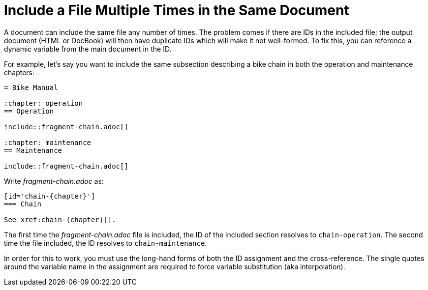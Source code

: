 = Include a File Multiple Times in the Same Document
//[#include-multiple]
// Title and anchor are from user-manual.adoc
// Section content from multiple-include.adoc

A document can include the same file any number of times.
The problem comes if there are IDs in the included file; the output document (HTML or DocBook) will then have duplicate IDs which will make it not well-formed.
To fix this, you can reference a dynamic variable from the main document in the ID.

For example, let's say you want to include the same subsection describing a bike chain in both the operation and maintenance chapters:

[source]
----
= Bike Manual

:chapter: operation
== Operation

\include::fragment-chain.adoc[]

:chapter: maintenance
== Maintenance

\include::fragment-chain.adoc[]
----

Write [.path]_fragment-chain.adoc_ as:

----
[id='chain-{chapter}']
=== Chain

See xref:chain-{chapter}[].
----

The first time the [.path]_fragment-chain.adoc_ file is included, the ID of the included section resolves to `chain-operation`.
The second time the file included, the ID resolves to `chain-maintenance`.

In order for this to work, you must use the long-hand forms of both the ID assignment and the cross-reference.
The single quotes around the variable name in the assignment are required to force variable substitution (aka interpolation).

